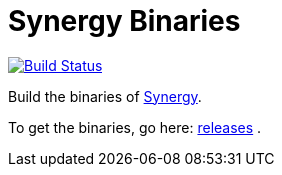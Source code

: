 = Synergy Binaries

image:https://travis-ci.org/ldez/synergy-binaries.svg?branch=master["Build Status", link="https://travis-ci.org/ldez/synergy-binaries"]

Build the binaries of link:https://github.com/symless/synergy[Synergy].

To get the binaries, go here: link:https://github.com/ldez/synergy-binaries/releases[releases] .
